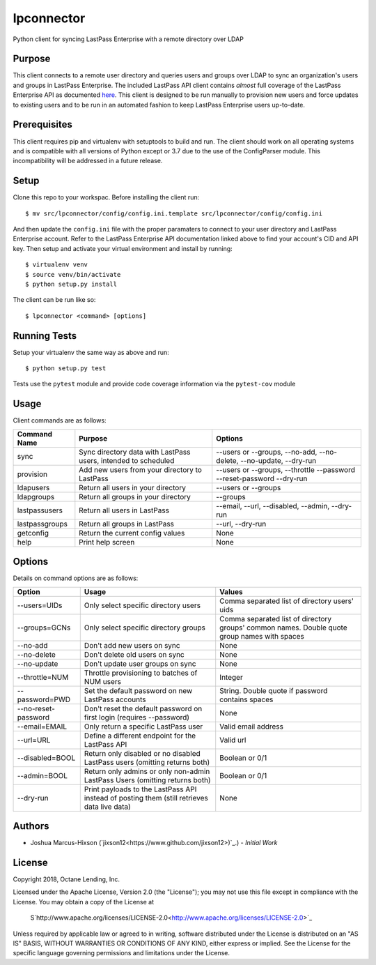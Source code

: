 lpconnector
===========

Python client for syncing LastPass Enterprise with a remote directory over LDAP

Purpose
-------

This client connects to a remote user directory and queries users and groups over LDAP to sync an organization's users and groups in LastPass Enterprise.  The included LastPass API client contains *almost* full coverage of the LastPass Enterprise API as documented `here
<https://lastpass.com/enterprise_apidoc.php>`_. This client is designed to be run manually to provision new users and force updates to existing users and to be run in an automated fashion to keep LastPass Enterprise users up-to-date.

Prerequisites
-------------

This client requires pip and virtualenv with setuptools to build and run.  The client should work on all operating systems and is compatible with all versions of Python except or 3.7 due to the use of the ConfigParser module.  This incompatibility will be addressed in a future release.

Setup
-----

Clone this repo to your workspac.  Before installing the client run::

    $ mv src/lpconnector/config/config.ini.template src/lpconnector/config/config.ini

And then update the ``config.ini`` file with the proper paramaters to connect to your user directory and LastPass Enterprise account. Refer to the LastPass Enterprise API documentation linked above to find your account's CID and API key.
Then setup and activate your virtual environment and install by running::

    $ virtualenv venv
    $ source venv/bin/activate
    $ python setup.py install

The client can be run like so::

    $ lpconnector <command> [options]

Running Tests
-------------

Setup your virtualenv the same way as above and run::

    $ python setup.py test

Tests use the ``pytest`` module and provide code coverage information via the ``pytest-cov`` module

Usage
-----

Client commands are as follows:

============== ============================================================== =====================================================================
Command Name   Purpose                                                        Options
============== ============================================================== =====================================================================
sync           Sync directory data with LastPass users, intended to scheduled --users or --groups, --no-add, --no-delete, --no-update, --dry-run
provision      Add new users from your directory to LastPass                  --users or --groups, --throttle --password --reset-password --dry-run
ldapusers      Return all users in your directory                             --users or --groups
ldapgroups     Return all groups in your directory                            --groups
lastpassusers  Return all users in LastPass                                   --email, --url, --disabled, --admin, --dry-run
lastpassgroups Return all groups in LastPass                                  --url, --dry-run
getconfig      Return the current config values                               None
help           Print help screen                                              None
============== ============================================================== =====================================================================

Options
-------

Details on command options are as follows:

===================== =========================================================================================== ============================================================================================
Option                Usage                                                                                       Values                                                                                       
===================== =========================================================================================== ============================================================================================
--users=UIDs          Only select specific directory users                                                        Comma separated list of directory users' uids
--groups=GCNs         Only select specific directory groups                                                       Comma separated list of directory groups' common names. Double quote group names with spaces
--no-add              Don't add new users on sync                                                                 None
--no-delete           Don't delete old users on sync                                                              None
--no-update           Don't update user groups on sync                                                            None
--throttle=NUM        Throttle provisioning to batches of NUM users                                               Integer
--password=PWD        Set the default password on new LastPass accounts                                           String. Double quote if password contains spaces
--no-reset-password   Don't reset the default password on first login (requires --password)                       None
--email=EMAIL         Only return a specific LastPass user                                                        Valid email address
--url=URL             Define a different endpoint for the LastPass API                                            Valid url
--disabled=BOOL       Return only disabled or no disabled LastPass users (omitting returns both)                  Boolean or 0/1
--admin=BOOL          Return only admins or only non-admin LastPass Users (omitting returns both)                 Boolean or 0/1
--dry-run             Print payloads to the LastPass API instead of posting them (still retrieves data live data) None
===================== =========================================================================================== ============================================================================================
    
Authors
-------

* Joshua Marcus-Hixson (`jixson12<https://www.github.com/jixson12>)`_.) - *Initial Work*

License
-------

Copyright 2018, Octane Lending, Inc.

Licensed under the Apache License, Version 2.0 (the "License");
you may not use this file except in compliance with the License.
You may obtain a copy of the License at

    S`http://www.apache.org/licenses/LICENSE-2.0<http://www.apache.org/licenses/LICENSE-2.0>`_

Unless required by applicable law or agreed to in writing, software
distributed under the License is distributed on an "AS IS" BASIS,
WITHOUT WARRANTIES OR CONDITIONS OF ANY KIND, either express or implied.
See the License for the specific language governing permissions and
limitations under the License.